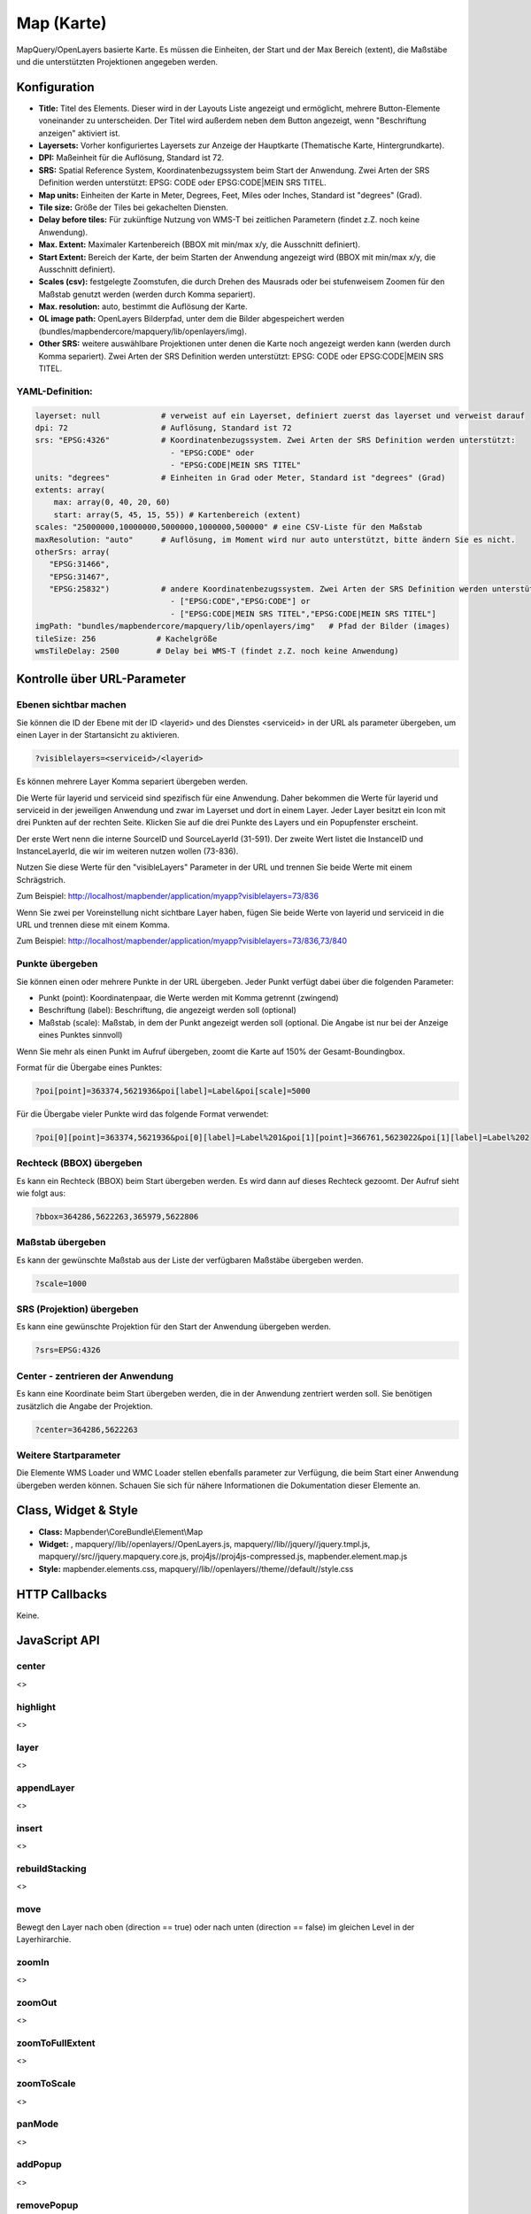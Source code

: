 .. _map:

Map (Karte)
***********************

MapQuery/OpenLayers basierte Karte.
Es müssen die Einheiten, der Start und der Max Bereich (extent), die Maßstäbe und die unterstützten Projektionen angegeben werden.

.. image:: ../../../../../figures/de/map.jpg
     :scale: 80

Konfiguration
=============

.. image:: ../../../../../figures/de/map_configuration.jpg
     :scale: 80

* **Title:** Titel des Elements. Dieser wird in der Layouts Liste angezeigt und ermöglicht, mehrere Button-Elemente voneinander zu unterscheiden. Der Titel wird außerdem neben dem Button angezeigt, wenn "Beschriftung anzeigen" aktiviert ist.
* **Layersets:** Vorher konfiguriertes Layersets zur Anzeige der Hauptkarte (Thematische Karte, Hintergrundkarte).
* **DPI:** Maßeinheit für die Auflösung, Standard ist 72.
* **SRS:** Spatial Reference System, Koordinatenbezugssystem beim Start der Anwendung. Zwei Arten der SRS Definition werden unterstützt: EPSG: CODE oder EPSG:CODE|MEIN SRS TITEL.
* **Map units:** Einheiten der Karte in Meter, Degrees, Feet, Miles oder Inches, Standard ist "degrees" (Grad).
* **Tile size:** Größe der Tiles bei gekachelten Diensten.
* **Delay before tiles:** Für zukünftige Nutzung von WMS-T bei zeitlichen Parametern (findet z.Z. noch keine Anwendung).
* **Max. Extent:** Maximaler Kartenbereich (BBOX mit min/max x/y, die Ausschnitt definiert).
* **Start Extent:** Bereich der Karte, der beim Starten der Anwendung angezeigt wird (BBOX mit min/max x/y, die Ausschnitt definiert).
* **Scales (csv):** festgelegte Zoomstufen, die durch Drehen des Mausrads oder bei stufenweisem Zoomen für den Maßstab genutzt werden (werden durch Komma separiert).
* **Max. resolution:** auto, bestimmt die Auflösung der Karte.
* **OL image path:** OpenLayers Bilderpfad, unter dem die Bilder abgespeichert werden (bundles/mapbendercore/mapquery/lib/openlayers/img).
* **Other SRS:** weitere auswählbare Projektionen unter denen die Karte noch angezeigt werden kann (werden durch Komma separiert). Zwei Arten der SRS Definition werden unterstützt: EPSG: CODE oder EPSG:CODE|MEIN SRS TITEL.

YAML-Definition:
----------------

.. code-block:: yaml

   layerset: null             # verweist auf ein Layerset, definiert zuerst das layerset und verweist darauf
   dpi: 72                    # Auflösung, Standard ist 72
   srs: "EPSG:4326"           # Koordinatenbezugssystem. Zwei Arten der SRS Definition werden unterstützt:
                                - "EPSG:CODE" oder
                                - "EPSG:CODE|MEIN SRS TITEL"
   units: "degrees"           # Einheiten in Grad oder Meter, Standard ist "degrees" (Grad)
   extents: array(
       max: array(0, 40, 20, 60) 
       start: array(5, 45, 15, 55)) # Kartenbereich (extent)
   scales: "25000000,10000000,5000000,1000000,500000" # eine CSV-Liste für den Maßstab
   maxResolution: "auto"      # Auflösung, im Moment wird nur auto unterstützt, bitte ändern Sie es nicht.
   otherSrs: array(
      "EPSG:31466",
      "EPSG:31467",
      "EPSG:25832")           # andere Koordinatenbezugssystem. Zwei Arten der SRS Definition werden unterstützt:
                                - ["EPSG:CODE","EPSG:CODE"] or
                                - ["EPSG:CODE|MEIN SRS TITEL","EPSG:CODE|MEIN SRS TITEL"]
   imgPath: "bundles/mapbendercore/mapquery/lib/openlayers/img"   # Pfad der Bilder (images)
   tileSize: 256             # Kachelgröße
   wmsTileDelay: 2500        # Delay bei WMS-T (findet z.Z. noch keine Anwendung)



Kontrolle über URL-Parameter
============================

Ebenen sichtbar machen
------------------------

Sie können die ID der Ebene mit der ID <layerid> und des Dienstes <serviceid> in der URL als parameter übergeben, um einen Layer in der Startansicht zu aktivieren.

.. code-block:: php

  ?visiblelayers=<serviceid>/<layerid>


Es können mehrere Layer Komma separiert übergeben werden.

Die Werte für layerid und serviceid sind spezifisch für eine
Anwendung. Daher bekommen die Werte für layerid und serviceid in der
jeweiligen Anwendung und zwar im Layerset und dort in einem Layer. Jeder
Layer besitzt ein Icon mit drei Punkten auf der rechten Seite. Klicken Sie
auf die drei Punkte des Layers und ein Popupfenster erscheint.

.. image:: ../../../../../figures/wms_instance_layer_id.jpg
     :scale: 80

Der erste Wert nenn die interne SourceID und SourceLayerId (31-591). Der
zweite Wert listet die InstanceID und InstanceLayerId, die wir im weiteren
nutzen wollen (73-836).

Nutzen Sie diese Werte für den "visibleLayers" Parameter in der URL und
trennen Sie beide Werte mit einem Schrägstrich.

Zum Beispiel: http://localhost/mapbender/application/myapp?visiblelayers=73/836

Wenn Sie zwei per Voreinstellung nicht sichtbare Layer haben, fügen Sie
beide Werte von layerid und serviceid in die URL und trennen diese mit einem Komma.

Zum Beispiel: http://localhost/mapbender/application/myapp?visiblelayers=73/836,73/840



Punkte übergeben
------------------------

Sie können einen oder mehrere Punkte in der URL übergeben. Jeder Punkt verfügt dabei über die folgenden Parameter:

- Punkt (point): Koordinatenpaar, die Werte werden mit Komma getrennt (zwingend)
- Beschriftung (label): Beschriftung, die angezeigt werden soll (optional)
- Maßstab (scale): Maßstab, in dem der Punkt angezeigt werden soll (optional. Die Angabe ist nur bei der Anzeige eines Punktes sinnvoll)

Wenn Sie mehr als einen Punkt im Aufruf übergeben, zoomt die Karte auf 150% der Gesamt-Boundingbox.

Format für die Übergabe eines Punktes:

.. code-block:: php

   ?poi[point]=363374,5621936&poi[label]=Label&poi[scale]=5000


Für die Übergabe vieler Punkte wird das folgende Format verwendet:

.. code-block:: php

   ?poi[0][point]=363374,5621936&poi[0][label]=Label%201&poi[1][point]=366761,5623022&poi[1][label]=Label%202


Rechteck (BBOX) übergeben
------------------------------------------------

Es kann ein Rechteck (BBOX) beim Start übergeben werden. Es wird dann auf dieses Rechteck gezoomt. Der Aufruf sieht wie folgt aus:

.. code-block:: php

   ?bbox=364286,5622263,365979,5622806


Maßstab übergeben
------------------

Es kann der gewünschte Maßstab aus der Liste der verfügbaren Maßstäbe übergeben werden.

.. code-block:: php

   ?scale=1000



SRS (Projektion) übergeben
----------------------------------

Es kann eine gewünschte Projektion für den Start der Anwendung übergeben werden.

.. code-block:: php

   ?srs=EPSG:4326



Center - zentrieren der Anwendung
------------------------------------------------

Es kann eine Koordinate beim Start übergeben werden, die in der Anwendung zentriert werden soll. Sie benötigen zusätzlich die Angabe der Projektion.

.. code-block:: php

   ?center=364286,5622263


Weitere Startparameter
--------------------------

Die Elemente WMS Loader und WMC Loader stellen ebenfalls parameter zur Verfügung, die beim Start einer Anwendung übergeben werden können. Schauen Sie sich für nähere Informationen die Dokumentation dieser Elemente an.



Class, Widget & Style
============================

* **Class:** Mapbender\\CoreBundle\\Element\\Map
* **Widget:** , mapquery//lib//openlayers//OpenLayers.js, mapquery//lib//jquery//jquery.tmpl.js, mapquery//src//jquery.mapquery.core.js, proj4js//proj4js-compressed.js, mapbender.element.map.js
* **Style:** mapbender.elements.css, mapquery//lib//openlayers//theme//default//style.css

HTTP Callbacks
==============

Keine.

JavaScript API
==============

center
----------
<>

highlight
----------
<>

layer
----------
<>


appendLayer
--------------------
<>


insert
----------
<>


rebuildStacking
--------------------
<>

move
----------
Bewegt den Layer nach oben (direction == true) oder nach unten (direction == false) im gleichen Level in der Layerhirarchie.

zoomIn
----------
<>

zoomOut
----------
<>

zoomToFullExtent
--------------------
<>

zoomToScale
--------------------
<>

panMode
----------
<>

addPopup
----------
<>

removePopup
--------------------
<>

removeById
----------
<>

layerById
----------
Sucht nach einem MapQuery Layer mit der Mapbender ID. Gibt einen Layer zurück oder Null, wenn kein Layer gefunden wird.

scales
----------
<>

setMapProjection
--------------------
<>

getAllSrs
----------
<>

ready
----------
<>


JavaScript Signals
==================

Keine.
